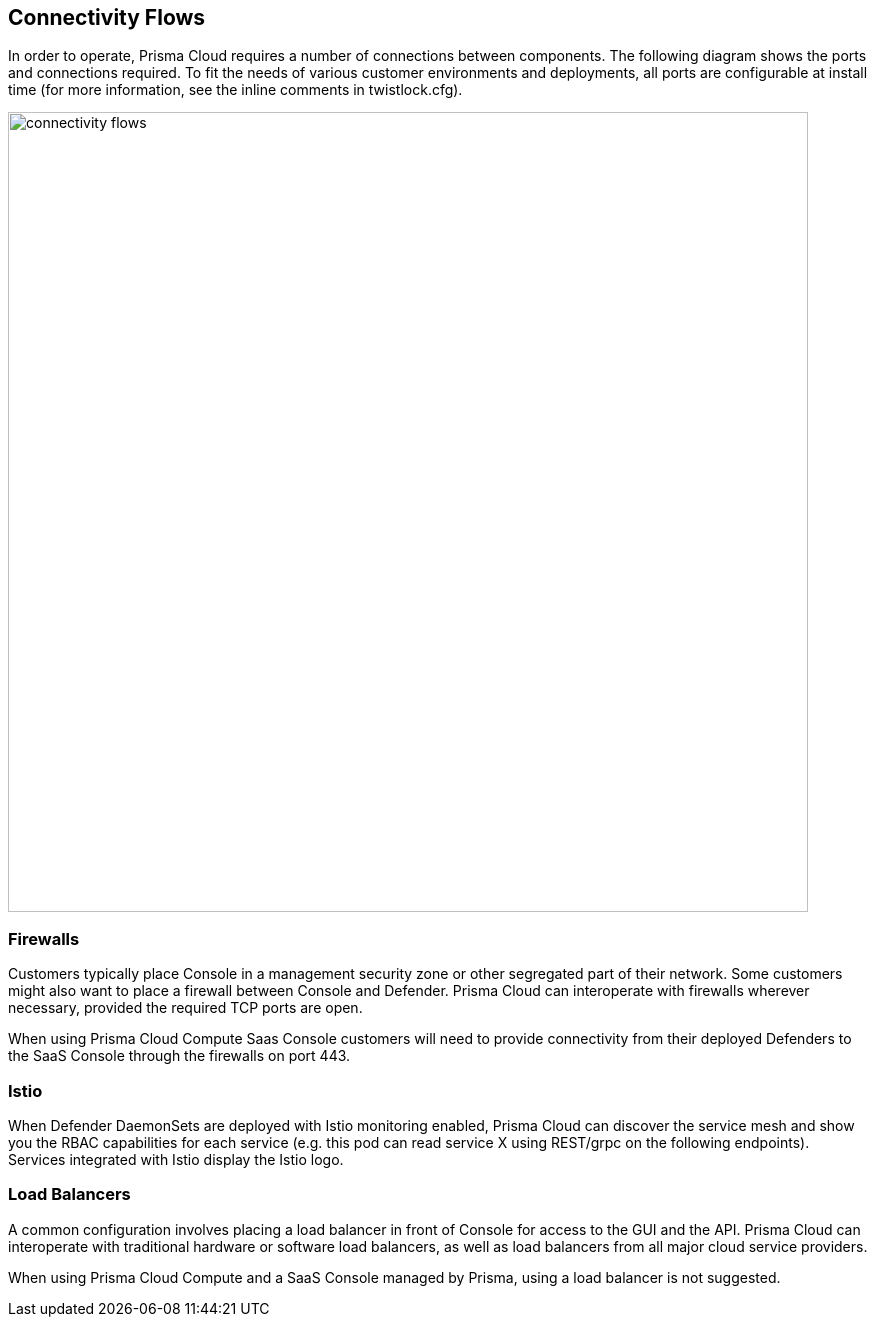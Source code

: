 == Connectivity Flows

In order to operate, Prisma Cloud requires a number of connections between
components. The following diagram shows the ports and connections
required. To fit the needs of various customer environments and
deployments, all ports are configurable at install time (for more
information, see the inline comments in twistlock.cfg).

image::connectivity_flows.png[width=800]


=== Firewalls

Customers typically place Console in a management security zone or other
segregated part of their network. Some customers might also want to
place a firewall between Console and Defender. Prisma Cloud can
interoperate with firewalls wherever necessary, provided the required
TCP ports are open.

When using Prisma Cloud Compute Saas Console customers will need to provide connectivity
from their deployed Defenders to the SaaS Console through the firewalls on port 443.


=== Istio

When Defender DaemonSets are deployed with Istio monitoring enabled,
Prisma Cloud can discover the service mesh and show you the RBAC
capabilities for each service (e.g. this pod can read service X using
REST/grpc on the following endpoints). Services integrated with Istio
display the Istio logo.


=== Load Balancers

A common configuration involves placing a load balancer in front of
Console for access to the GUI and the API. Prisma Cloud can interoperate
with traditional hardware or software load balancers, as well as load
balancers from all major cloud service providers.

When using Prisma Cloud Compute and a SaaS Console managed by Prisma, using a
load balancer is not suggested.
